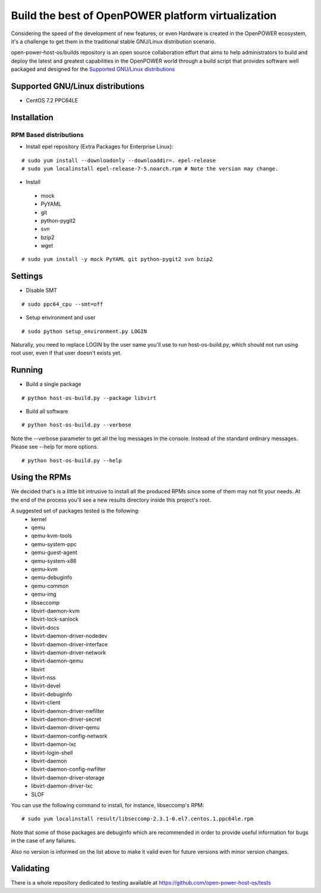 Build the best of OpenPOWER platform virtualization
***************************************************

Considering the speed of the development of new features, or even Hardware is
created in the OpenPOWER ecosystem, it's a challenge to get them in the
traditional stable GNU/Linux distribution scenario.

open-power-host-os/builds repository is an open source collaboration effort that
aims to help administrators to build and deploy the latest and greatest
capabilities in the OpenPOWER world through a build script that provides
software well packaged and designed for the `Supported GNU/Linux distributions`_

Supported GNU/Linux distributions
---------------------------------

* CentOS 7.2 PPC64LE

Installation
------------

RPM Based distributions
^^^^^^^^^^^^^^^^^^^^^^^
* Install epel repository (Extra Packages for Enterprise Linux):

::

# sudo yum install --downloadonly --downloaddir=. epel-release
# sudo yum localinstall epel-release-7-5.noarch.rpm # Note the version may change.

* Install

 - mock
 - PyYAML
 - git
 - python-pygit2
 - svn
 - bzip2
 - wget

::

# sudo yum install -y mock PyYAML git python-pygit2 svn bzip2

Settings
--------

* Disable SMT

::

# sudo ppc64_cpu --smt=off

* Setup environment and user

::

# sudo python setup_environment.py LOGIN

Naturally, you need to replace LOGIN by the user name you'll use to run
host-os-build.py, which should not run using root user, even if that user
doesn't exists yet.

Running
-------

* Build a single package

::

# python host-os-build.py --package libvirt

* Build all software

::

# python host-os-build.py --verbose

Note the --verbose parameter to get all the log messages in the console. Instead
of the standard ordinary messages. Please see --help for more options.

::

# python host-os-build.py --help


Using the RPMs
--------------
We decided that's is a little bit intrusive to install all the produced RPMs
since some of them may not fit your needs. At the end of the process
you'll see a new results directory inside this project's root.

A suggested set of packages tested is the following:
 - kernel
 - qemu
 - qemu-kvm-tools
 - qemu-system-ppc
 - qemu-guest-agent
 - qemu-system-x86
 - qemu-kvm
 - qemu-debuginfo
 - qemu-common
 - qemu-img
 - libseccomp
 - libvirt-daemon-kvm
 - libvirt-lock-sanlock
 - libvirt-docs
 - libvirt-daemon-driver-nodedev
 - libvirt-daemon-driver-interface
 - libvirt-daemon-driver-network
 - libvirt-daemon-qemu
 - libvirt
 - libvirt-nss
 - libvirt-devel
 - libvirt-debuginfo
 - libvirt-client
 - libvirt-daemon-driver-nwfilter
 - libvirt-daemon-driver-secret
 - libvirt-daemon-driver-qemu
 - libvirt-daemon-config-network
 - libvirt-daemon-lxc
 - libvirt-login-shell
 - libvirt-daemon
 - libvirt-daemon-config-nwfilter
 - libvirt-daemon-driver-storage
 - libvirt-daemon-driver-lxc
 - SLOF

You can use the following command to install, for instance, libseccomp's RPM:

::

# sudo yum localinstall result/libseccomp-2.3.1-0.el7.centos.1.ppc64le.rpm

Note that some of those packages are debuginfo which are recommended in order to
provide useful information for bugs in the case of any failures.

Also no version is informed on the list above to make it valid even for future
versions with minor version changes.

Validating
----------

There is a whole repository dedicated to testing available at
https://github.com/open-power-host-os/tests
